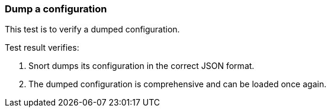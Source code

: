 === Dump a configuration

This test is to verify a dumped configuration.

Test result verifies:

1. Snort dumps its configuration in the correct JSON format.
2. The dumped configuration is comprehensive and can be loaded once again.

